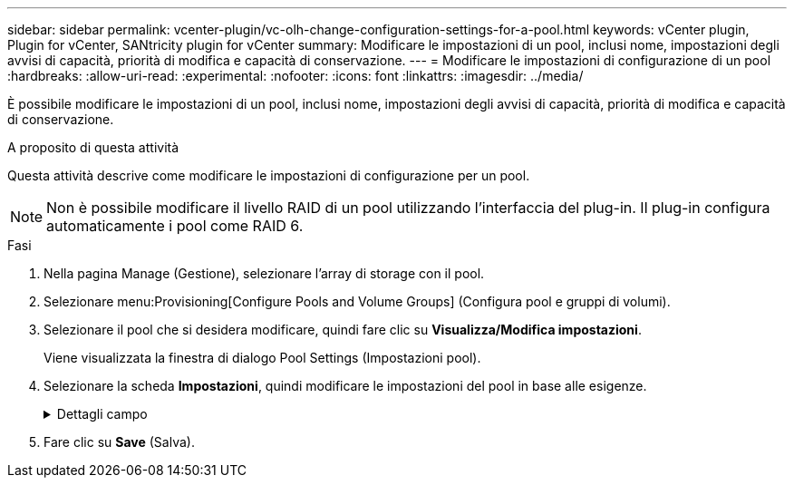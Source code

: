 ---
sidebar: sidebar 
permalink: vcenter-plugin/vc-olh-change-configuration-settings-for-a-pool.html 
keywords: vCenter plugin, Plugin for vCenter, SANtricity plugin for vCenter 
summary: Modificare le impostazioni di un pool, inclusi nome, impostazioni degli avvisi di capacità, priorità di modifica e capacità di conservazione. 
---
= Modificare le impostazioni di configurazione di un pool
:hardbreaks:
:allow-uri-read: 
:experimental: 
:nofooter: 
:icons: font
:linkattrs: 
:imagesdir: ../media/


[role="lead"]
È possibile modificare le impostazioni di un pool, inclusi nome, impostazioni degli avvisi di capacità, priorità di modifica e capacità di conservazione.

.A proposito di questa attività
Questa attività descrive come modificare le impostazioni di configurazione per un pool.


NOTE: Non è possibile modificare il livello RAID di un pool utilizzando l'interfaccia del plug-in. Il plug-in configura automaticamente i pool come RAID 6.

.Fasi
. Nella pagina Manage (Gestione), selezionare l'array di storage con il pool.
. Selezionare menu:Provisioning[Configure Pools and Volume Groups] (Configura pool e gruppi di volumi).
. Selezionare il pool che si desidera modificare, quindi fare clic su *Visualizza/Modifica impostazioni*.
+
Viene visualizzata la finestra di dialogo Pool Settings (Impostazioni pool).

. Selezionare la scheda *Impostazioni*, quindi modificare le impostazioni del pool in base alle esigenze.
+
.Dettagli campo
[%collapsible]
====
[cols="25h,~"]
|===
| Impostazione | Descrizione 


 a| 
Nome
 a| 
È possibile modificare il nome del pool fornito dall'utente. Specificare un nome per un pool è obbligatorio.



 a| 
Avvisi di capacità
 a| 
È possibile inviare notifiche di avviso quando la capacità libera di un pool raggiunge o supera una determinata soglia. Quando i dati memorizzati nel pool superano la soglia specificata, il plug-in invia un messaggio, consentendo di aggiungere più spazio di storage o di eliminare oggetti non necessari. Gli avvisi vengono visualizzati nell'area Notifiche della dashboard e possono essere inviati dal server agli amministratori tramite messaggi e-mail e messaggi trap SNMP. È possibile definire i seguenti avvisi di capacità:

** *Critical alert* -- questo avviso critico informa l'utente quando la capacità libera nel pool raggiunge o supera la soglia specificata. Utilizzare i controlli di spinner per regolare la percentuale di soglia. Selezionare la casella di controllo per disattivare questa notifica.
** *Early alert* -- questo avviso anticipato informa l'utente quando la capacità libera di un pool sta raggiungendo una soglia specificata. Utilizzare i controlli di spinner per regolare la percentuale di soglia. Selezionare la casella di controllo per disattivare questa notifica.




 a| 
Priorità di modifica
 a| 
È possibile specificare i livelli di priorità per le operazioni di modifica in un pool in relazione alle prestazioni del sistema. Una priorità più elevata per le operazioni di modifica in un pool consente di completare più rapidamente un'operazione, ma può rallentare le prestazioni di i/o dell'host. Una priorità più bassa fa sì che le operazioni richiedano più tempo, ma le prestazioni di i/o dell'host ne risentono meno. È possibile scegliere tra cinque livelli di priorità: Minimo, basso, medio, alto e massimo. Maggiore è il livello di priorità, maggiore è l'impatto sull'i/o host e sulle prestazioni del sistema.

** *Priorità di ricostruzione critica* -- questa barra di scorrimento determina la priorità di un'operazione di ricostruzione dei dati quando guasti multipli dei dischi causano una condizione in cui alcuni dati non hanno ridondanza e un guasto aggiuntivo dei dischi potrebbe causare la perdita di dati.
** *Priorità di ricostruzione degradata* -- questa barra di scorrimento determina la priorità dell'operazione di ricostruzione dei dati quando si verifica un guasto al disco, ma i dati continuano a essere ridondanti e un guasto aggiuntivo al disco non comporta la perdita di dati.
** *Priorità delle operazioni in background* -- questa barra di scorrimento determina la priorità delle operazioni in background del pool che si verificano mentre il pool si trova in uno stato ottimale. Queste operazioni includono Dynamic Volume Expansion (DVE), Instant Availability Format (IAF) e la migrazione dei dati su un disco sostituito o aggiunto.




 a| 
Capacità di conservazione ("capacità di ottimizzazione" per EF600 o EF300)
 a| 
*Capacità di conservazione* -- è possibile definire il numero di dischi per determinare la capacità riservata al pool per supportare potenziali guasti del disco. Quando si verifica un guasto al disco, la capacità di conservazione viene utilizzata per conservare i dati ricostruiti. I pool utilizzano la capacità di conservazione durante il processo di ricostruzione dei dati invece delle unità hot spare, utilizzate nei gruppi di volumi. Utilizzare i controlli di spinner per regolare il numero di dischi. In base al numero di dischi, la capacità di conservazione nel pool viene visualizzata accanto alla casella di selezione. Tenere presenti le seguenti informazioni sulla capacità di conservazione.

** Poiché la capacità di conservazione viene sottratta dalla capacità libera totale di un pool, la quantità di capacità che si riserva influisce sulla quantità di capacità libera disponibile per la creazione dei volumi. Se si specifica 0 per la capacità di conservazione, tutta la capacità libera del pool viene utilizzata per la creazione del volume.
** Se si riduce la capacità di conservazione, si aumenta la capacità che può essere utilizzata per i volumi del pool.


*Capacità di ottimizzazione aggiuntiva (solo array EF600 e EF300)* -- quando viene creato un pool, viene generata una capacità di ottimizzazione consigliata che fornisce un equilibrio tra capacità disponibile e performance e durata del disco. È possibile regolare questo bilanciamento spostando il cursore verso destra per migliorare le prestazioni e la durata del disco a scapito della maggiore capacità disponibile, oppure spostandolo verso sinistra per aumentare la capacità disponibile a scapito di migliori prestazioni e durata del disco. I dischi SSD avranno una maggiore durata e migliori prestazioni di scrittura massime quando una parte della loro capacità non viene allocata. Per i dischi associati a un pool, la capacità non allocata è costituita dalla capacità di conservazione di un pool, dalla capacità libera (capacità non utilizzata dai volumi) e da una parte della capacità utilizzabile come capacità di ottimizzazione aggiuntiva. La capacità di ottimizzazione aggiuntiva garantisce un livello minimo di capacità di ottimizzazione riducendo la capacità utilizzabile e, come tale, non è disponibile per la creazione di volumi.

|===
====
. Fare clic su *Save* (Salva).

